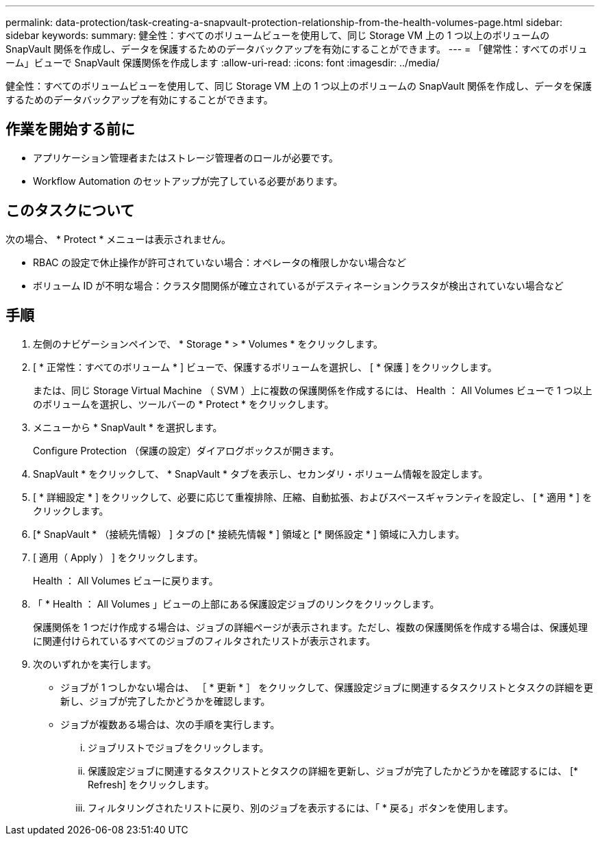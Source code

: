 ---
permalink: data-protection/task-creating-a-snapvault-protection-relationship-from-the-health-volumes-page.html 
sidebar: sidebar 
keywords:  
summary: 健全性：すべてのボリュームビューを使用して、同じ Storage VM 上の 1 つ以上のボリュームの SnapVault 関係を作成し、データを保護するためのデータバックアップを有効にすることができます。 
---
= 「健常性：すべてのボリューム」ビューで SnapVault 保護関係を作成します
:allow-uri-read: 
:icons: font
:imagesdir: ../media/


[role="lead"]
健全性：すべてのボリュームビューを使用して、同じ Storage VM 上の 1 つ以上のボリュームの SnapVault 関係を作成し、データを保護するためのデータバックアップを有効にすることができます。



== 作業を開始する前に

* アプリケーション管理者またはストレージ管理者のロールが必要です。
* Workflow Automation のセットアップが完了している必要があります。




== このタスクについて

次の場合、 * Protect * メニューは表示されません。

* RBAC の設定で休止操作が許可されていない場合：オペレータの権限しかない場合など
* ボリューム ID が不明な場合：クラスタ間関係が確立されているがデスティネーションクラスタが検出されていない場合など




== 手順

. 左側のナビゲーションペインで、 * Storage * > * Volumes * をクリックします。
. [ * 正常性：すべてのボリューム * ] ビューで、保護するボリュームを選択し、 [ * 保護 ] をクリックします。
+
または、同じ Storage Virtual Machine （ SVM ）上に複数の保護関係を作成するには、 Health ： All Volumes ビューで 1 つ以上のボリュームを選択し、ツールバーの * Protect * をクリックします。

. メニューから * SnapVault * を選択します。
+
Configure Protection （保護の設定）ダイアログボックスが開きます。

. SnapVault * をクリックして、 * SnapVault * タブを表示し、セカンダリ・ボリューム情報を設定します。
. [ * 詳細設定 * ] をクリックして、必要に応じて重複排除、圧縮、自動拡張、およびスペースギャランティを設定し、 [ * 適用 * ] をクリックします。
. [* SnapVault * （接続先情報） ] タブの [* 接続先情報 * ] 領域と [* 関係設定 * ] 領域に入力します。
. [ 適用（ Apply ） ] をクリックします。
+
Health ： All Volumes ビューに戻ります。

. 「 * Health ： All Volumes 」ビューの上部にある保護設定ジョブのリンクをクリックします。
+
保護関係を 1 つだけ作成する場合は、ジョブの詳細ページが表示されます。ただし、複数の保護関係を作成する場合は、保護処理に関連付けられているすべてのジョブのフィルタされたリストが表示されます。

. 次のいずれかを実行します。
+
** ジョブが 1 つしかない場合は、 ［ * 更新 * ］ をクリックして、保護設定ジョブに関連するタスクリストとタスクの詳細を更新し、ジョブが完了したかどうかを確認します。
** ジョブが複数ある場合は、次の手順を実行します。
+
... ジョブリストでジョブをクリックします。
... 保護設定ジョブに関連するタスクリストとタスクの詳細を更新し、ジョブが完了したかどうかを確認するには、 [* Refresh] をクリックします。
... フィルタリングされたリストに戻り、別のジョブを表示するには、「 * 戻る」ボタンを使用します。





